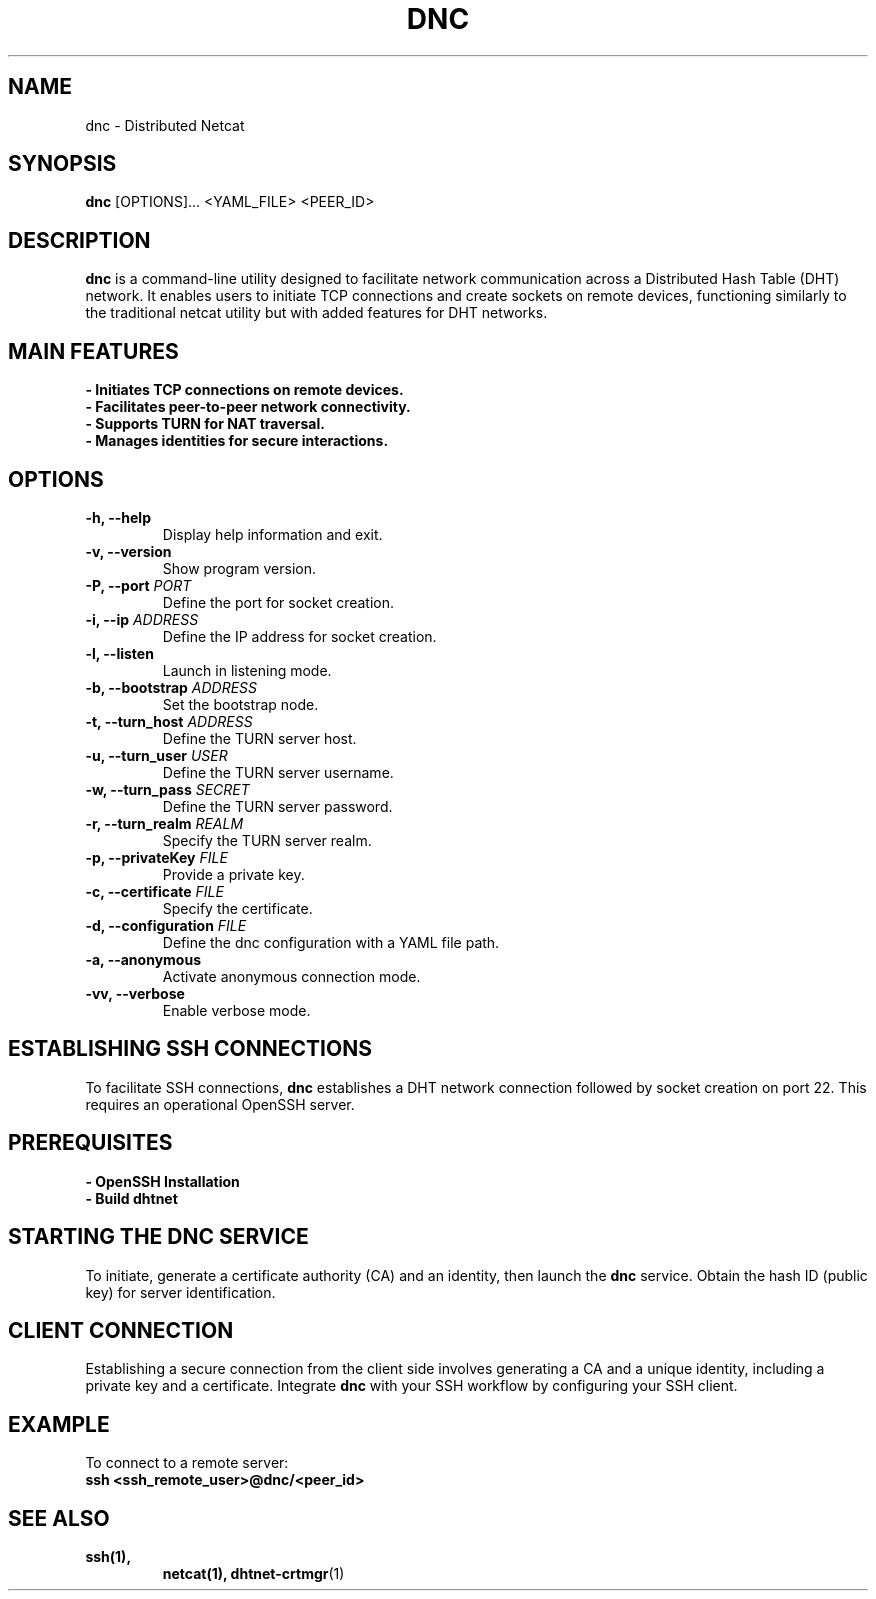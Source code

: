 .TH DNC 1 "February 2024" "Version 1.1" "Distributed nc"
.SH NAME
dnc \- Distributed Netcat
.SH SYNOPSIS
.B dnc
[OPTIONS]... <YAML_FILE> <PEER_ID>
.SH DESCRIPTION
\fBdnc\fR is a command-line utility designed to facilitate network communication across a Distributed Hash Table (DHT) network. It enables users to initiate TCP connections and create sockets on remote devices, functioning similarly to the traditional netcat utility but with added features for DHT networks.

.SH "MAIN FEATURES"
.TP
.B \- Initiates TCP connections on remote devices.
.TP
.B \- Facilitates peer-to-peer network connectivity.
.TP
.B \- Supports TURN for NAT traversal.
.TP
.B \- Manages identities for secure interactions.

.SH "OPTIONS"

.TP
.B \-h, \-\-help
Display help information and exit.

.TP
.B \-v, \-\-version
Show program version.

.TP
.B \-P, \-\-port \fIPORT\fR
Define the port for socket creation.

.TP
.B \-i, \-\-ip \fIADDRESS\fR
Define the IP address for socket creation.

.TP
.B \-l, \-\-listen
Launch in listening mode.

.TP
.B \-b, \-\-bootstrap \fIADDRESS\fR
Set the bootstrap node.

.TP
.B \-t, \-\-turn_host \fIADDRESS\fR
Define the TURN server host.

.TP
.B \-u, \-\-turn_user \fIUSER\fR
Define the TURN server username.

.TP
.B \-w, \-\-turn_pass \fISECRET\fR
Define the TURN server password.

.TP
.B \-r, \-\-turn_realm \fIREALM\fR
Specify the TURN server realm.

.TP
.B \-p, \-\-privateKey \fIFILE\fR
Provide a private key.

.TP
.B \-c, \-\-certificate \fIFILE\fR
Specify the certificate.

.TP
.B \-d, \-\-configuration \fIFILE\fR
Define the dnc configuration with a YAML file path.

.TP
.B \-a, \-\-anonymous
Activate anonymous connection mode.

.TP
.B \-vv, \-\-verbose
Enable verbose mode.

.SH "ESTABLISHING SSH CONNECTIONS"
To facilitate SSH connections, \fBdnc\fR establishes a DHT network connection followed by socket creation on port 22. This requires an operational OpenSSH server.

.SH "PREREQUISITES"
.TP
.B \- OpenSSH Installation
.TP
.B \- Build dhtnet

.SH "STARTING THE DNC SERVICE"
To initiate, generate a certificate authority (CA) and an identity, then launch the \fBdnc\fR service. Obtain the hash ID (public key) for server identification.

.SH "CLIENT CONNECTION"
Establishing a secure connection from the client side involves generating a CA and a unique identity, including a private key and a certificate. Integrate \fBdnc\fR with your SSH workflow by configuring your SSH client.

.SH "EXAMPLE"
To connect to a remote server:
.nf
\fBssh <ssh_remote_user>@dnc/<peer_id>\fR
.fi

.SH "SEE ALSO"
.TP
.BR ssh(1),
.BR netcat(1),
.BR dhtnet-crtmgr (1)

